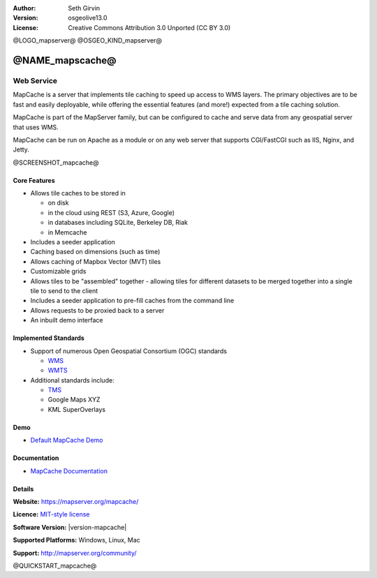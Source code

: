 :Author: Seth Girvin
:Version: osgeolive13.0
:License: Creative Commons Attribution 3.0 Unported (CC BY 3.0)

@LOGO_mapserver@
@OSGEO_KIND_mapserver@


@NAME_mapscache@
================================================================================

Web Service
~~~~~~~~~~~~~~~~~~~~~~~~~~~~~~~~~~~~~~~~~~~~~~~~~~~~~~~~~~~~~~~~~~~~~~~~~~~~~~~~

MapCache is a server that implements tile caching to speed up access to WMS layers. The primary objectives are to be fast and easily deployable, 
while offering the essential features (and more!) expected from a tile caching solution.

MapCache is part of the MapServer family, but can be configured to cache and serve data from any geospatial server
that uses WMS. 

MapCache can be run on Apache as a module or on any web server that supports CGI/FastCGI such as IIS, Nginx, and Jetty. 

@SCREENSHOT_mapcache@

Core Features
--------------------------------------------------------------------------------

* Allows tile caches to be stored in

  * on disk
  * in the cloud using REST (S3, Azure, Google)
  * in databases including SQLite, Berkeley DB, Riak
  * in Memcache

* Includes a seeder application
* Caching based on dimensions (such as time)
* Allows caching of Mapbox Vector (MVT) tiles
* Customizable grids
* Allows tiles to be "assembled" together - allowing tiles for different datasets to be
  merged together into a single tile to send to the client
* Includes a seeder application to pre-fill caches from the command line
* Allows requests to be proxied back to a server
* An inbuilt demo interface

Implemented Standards
--------------------------------------------------------------------------------

* Support of numerous Open Geospatial Consortium  (OGC) standards

  * `WMS <http://www.opengeospatial.org/standards/wms>`__
  * `WMTS <http://www.opengeospatial.org/standards/wmts>`__

* Additional standards include:

  * `TMS <https://wiki.osgeo.org/wiki/Tile_Map_Service_Specification>`__
  * Google Maps XYZ
  * KML SuperOverlays

Demo
--------------------------------------------------------------------------------

* `Default MapCache Demo <http://localhost/mapcache/demo/>`_

Documentation
--------------------------------------------------------------------------------

* `MapCache Documentation <https://mapserver.org/mapcache/>`_

Details
--------------------------------------------------------------------------------

**Website:** https://mapserver.org/mapcache/

**Licence:** `MIT-style license <http://mapserver.org/copyright.html#license>`_

**Software Version:** |version-mapcache|

**Supported Platforms:** Windows, Linux, Mac

**Support:** http://mapserver.org/community/

@QUICKSTART_mapcache@
    
.. presentation-note
    Mapserver is one of the earliest Open Source Web Map Services. The codebase is very mature and it retains a large development community. It serves data through Web Map Service images, Web Feature Service vectors, a Web Coverage Service and Sensor Observation Services. It connects to a wide range of databases and data stores. It is written in C and has connections for a number of other languages.
